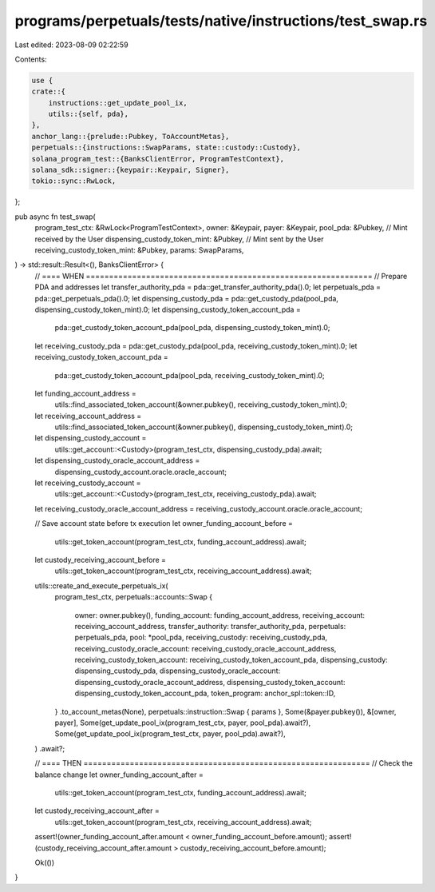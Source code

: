 programs/perpetuals/tests/native/instructions/test_swap.rs
==========================================================

Last edited: 2023-08-09 02:22:59

Contents:

.. code-block:: rs

    use {
    crate::{
        instructions::get_update_pool_ix,
        utils::{self, pda},
    },
    anchor_lang::{prelude::Pubkey, ToAccountMetas},
    perpetuals::{instructions::SwapParams, state::custody::Custody},
    solana_program_test::{BanksClientError, ProgramTestContext},
    solana_sdk::signer::{keypair::Keypair, Signer},
    tokio::sync::RwLock,
};

pub async fn test_swap(
    program_test_ctx: &RwLock<ProgramTestContext>,
    owner: &Keypair,
    payer: &Keypair,
    pool_pda: &Pubkey,
    // Mint received by the User
    dispensing_custody_token_mint: &Pubkey,
    // Mint sent by the User
    receiving_custody_token_mint: &Pubkey,
    params: SwapParams,
) -> std::result::Result<(), BanksClientError> {
    // ==== WHEN ==============================================================
    // Prepare PDA and addresses
    let transfer_authority_pda = pda::get_transfer_authority_pda().0;
    let perpetuals_pda = pda::get_perpetuals_pda().0;
    let dispensing_custody_pda = pda::get_custody_pda(pool_pda, dispensing_custody_token_mint).0;
    let dispensing_custody_token_account_pda =
        pda::get_custody_token_account_pda(pool_pda, dispensing_custody_token_mint).0;
    let receiving_custody_pda = pda::get_custody_pda(pool_pda, receiving_custody_token_mint).0;
    let receiving_custody_token_account_pda =
        pda::get_custody_token_account_pda(pool_pda, receiving_custody_token_mint).0;

    let funding_account_address =
        utils::find_associated_token_account(&owner.pubkey(), receiving_custody_token_mint).0;
    let receiving_account_address =
        utils::find_associated_token_account(&owner.pubkey(), dispensing_custody_token_mint).0;

    let dispensing_custody_account =
        utils::get_account::<Custody>(program_test_ctx, dispensing_custody_pda).await;
    let dispensing_custody_oracle_account_address =
        dispensing_custody_account.oracle.oracle_account;

    let receiving_custody_account =
        utils::get_account::<Custody>(program_test_ctx, receiving_custody_pda).await;
    let receiving_custody_oracle_account_address = receiving_custody_account.oracle.oracle_account;

    // Save account state before tx execution
    let owner_funding_account_before =
        utils::get_token_account(program_test_ctx, funding_account_address).await;
    let custody_receiving_account_before =
        utils::get_token_account(program_test_ctx, receiving_account_address).await;

    utils::create_and_execute_perpetuals_ix(
        program_test_ctx,
        perpetuals::accounts::Swap {
            owner: owner.pubkey(),
            funding_account: funding_account_address,
            receiving_account: receiving_account_address,
            transfer_authority: transfer_authority_pda,
            perpetuals: perpetuals_pda,
            pool: *pool_pda,
            receiving_custody: receiving_custody_pda,
            receiving_custody_oracle_account: receiving_custody_oracle_account_address,
            receiving_custody_token_account: receiving_custody_token_account_pda,
            dispensing_custody: dispensing_custody_pda,
            dispensing_custody_oracle_account: dispensing_custody_oracle_account_address,
            dispensing_custody_token_account: dispensing_custody_token_account_pda,
            token_program: anchor_spl::token::ID,
        }
        .to_account_metas(None),
        perpetuals::instruction::Swap { params },
        Some(&payer.pubkey()),
        &[owner, payer],
        Some(get_update_pool_ix(program_test_ctx, payer, pool_pda).await?),
        Some(get_update_pool_ix(program_test_ctx, payer, pool_pda).await?),
    )
    .await?;

    // ==== THEN ==============================================================
    // Check the balance change
    let owner_funding_account_after =
        utils::get_token_account(program_test_ctx, funding_account_address).await;
    let custody_receiving_account_after =
        utils::get_token_account(program_test_ctx, receiving_account_address).await;

    assert!(owner_funding_account_after.amount < owner_funding_account_before.amount);
    assert!(custody_receiving_account_after.amount > custody_receiving_account_before.amount);

    Ok(())
}


